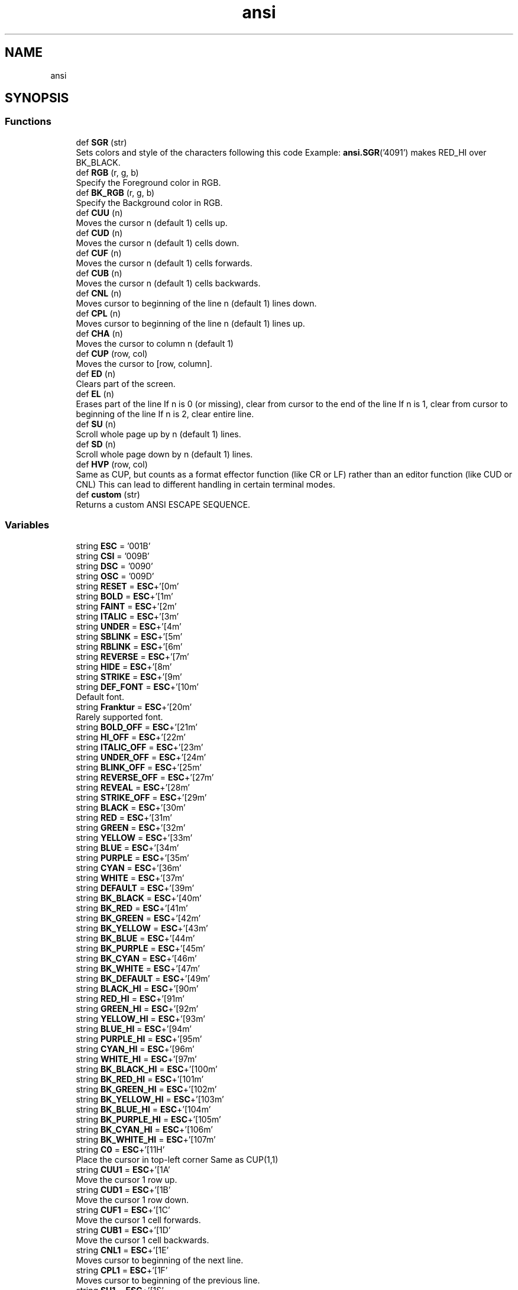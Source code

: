 .TH "ansi" 3 "Sat Jan 22 2022" "Version 1.0" "ANSI-Project" \" -*- nroff -*-
.ad l
.nh
.SH NAME
ansi
.SH SYNOPSIS
.br
.PP
.SS "Functions"

.in +1c
.ti -1c
.RI "def \fBSGR\fP (str)"
.br
.RI "Sets colors and style of the characters following this code Example: \fBansi\&.SGR\fP('4091') makes RED_HI over BK_BLACK\&. "
.ti -1c
.RI "def \fBRGB\fP (r, g, b)"
.br
.RI "Specify the Foreground color in RGB\&. "
.ti -1c
.RI "def \fBBK_RGB\fP (r, g, b)"
.br
.RI "Specify the Background color in RGB\&. "
.ti -1c
.RI "def \fBCUU\fP (n)"
.br
.RI "Moves the cursor n (default 1) cells up\&. "
.ti -1c
.RI "def \fBCUD\fP (n)"
.br
.RI "Moves the cursor n (default 1) cells down\&. "
.ti -1c
.RI "def \fBCUF\fP (n)"
.br
.RI "Moves the cursor n (default 1) cells forwards\&. "
.ti -1c
.RI "def \fBCUB\fP (n)"
.br
.RI "Moves the cursor n (default 1) cells backwards\&. "
.ti -1c
.RI "def \fBCNL\fP (n)"
.br
.RI "Moves cursor to beginning of the line n (default 1) lines down\&. "
.ti -1c
.RI "def \fBCPL\fP (n)"
.br
.RI "Moves cursor to beginning of the line n (default 1) lines up\&. "
.ti -1c
.RI "def \fBCHA\fP (n)"
.br
.RI "Moves the cursor to column n (default 1) "
.ti -1c
.RI "def \fBCUP\fP (row, col)"
.br
.RI "Moves the cursor to [row, column]\&. "
.ti -1c
.RI "def \fBED\fP (n)"
.br
.RI "Clears part of the screen\&. "
.ti -1c
.RI "def \fBEL\fP (n)"
.br
.RI "Erases part of the line If n is 0 (or missing), clear from cursor to the end of the line If n is 1, clear from cursor to beginning of the line If n is 2, clear entire line\&. "
.ti -1c
.RI "def \fBSU\fP (n)"
.br
.RI "Scroll whole page up by n (default 1) lines\&. "
.ti -1c
.RI "def \fBSD\fP (n)"
.br
.RI "Scroll whole page down by n (default 1) lines\&. "
.ti -1c
.RI "def \fBHVP\fP (row, col)"
.br
.RI "Same as CUP, but counts as a format effector function (like CR or LF) rather than an editor function (like CUD or CNL) This can lead to different handling in certain terminal modes\&. "
.ti -1c
.RI "def \fBcustom\fP (str)"
.br
.RI "Returns a custom ANSI ESCAPE SEQUENCE\&. "
.in -1c
.SS "Variables"

.in +1c
.ti -1c
.RI "string \fBESC\fP = '\\u001B'"
.br
.ti -1c
.RI "string \fBCSI\fP = '\\u009B'"
.br
.ti -1c
.RI "string \fBDSC\fP = '\\u0090'"
.br
.ti -1c
.RI "string \fBOSC\fP = '\\u009D'"
.br
.ti -1c
.RI "string \fBRESET\fP = \fBESC\fP+'[0m'"
.br
.ti -1c
.RI "string \fBBOLD\fP = \fBESC\fP+'[1m'"
.br
.ti -1c
.RI "string \fBFAINT\fP = \fBESC\fP+'[2m'"
.br
.ti -1c
.RI "string \fBITALIC\fP = \fBESC\fP+'[3m'"
.br
.ti -1c
.RI "string \fBUNDER\fP = \fBESC\fP+'[4m'"
.br
.ti -1c
.RI "string \fBSBLINK\fP = \fBESC\fP+'[5m'"
.br
.ti -1c
.RI "string \fBRBLINK\fP = \fBESC\fP+'[6m'"
.br
.ti -1c
.RI "string \fBREVERSE\fP = \fBESC\fP+'[7m'"
.br
.ti -1c
.RI "string \fBHIDE\fP = \fBESC\fP+'[8m'"
.br
.ti -1c
.RI "string \fBSTRIKE\fP = \fBESC\fP+'[9m'"
.br
.ti -1c
.RI "string \fBDEF_FONT\fP = \fBESC\fP+'[10m'"
.br
.RI "Default font\&. "
.ti -1c
.RI "string \fBFranktur\fP = \fBESC\fP+'[20m'"
.br
.RI "Rarely supported font\&. "
.ti -1c
.RI "string \fBBOLD_OFF\fP = \fBESC\fP+'[21m'"
.br
.ti -1c
.RI "string \fBHI_OFF\fP = \fBESC\fP+'[22m'"
.br
.ti -1c
.RI "string \fBITALIC_OFF\fP = \fBESC\fP+'[23m'"
.br
.ti -1c
.RI "string \fBUNDER_OFF\fP = \fBESC\fP+'[24m'"
.br
.ti -1c
.RI "string \fBBLINK_OFF\fP = \fBESC\fP+'[25m'"
.br
.ti -1c
.RI "string \fBREVERSE_OFF\fP = \fBESC\fP+'[27m'"
.br
.ti -1c
.RI "string \fBREVEAL\fP = \fBESC\fP+'[28m'"
.br
.ti -1c
.RI "string \fBSTRIKE_OFF\fP = \fBESC\fP+'[29m'"
.br
.ti -1c
.RI "string \fBBLACK\fP = \fBESC\fP+'[30m'"
.br
.ti -1c
.RI "string \fBRED\fP = \fBESC\fP+'[31m'"
.br
.ti -1c
.RI "string \fBGREEN\fP = \fBESC\fP+'[32m'"
.br
.ti -1c
.RI "string \fBYELLOW\fP = \fBESC\fP+'[33m'"
.br
.ti -1c
.RI "string \fBBLUE\fP = \fBESC\fP+'[34m'"
.br
.ti -1c
.RI "string \fBPURPLE\fP = \fBESC\fP+'[35m'"
.br
.ti -1c
.RI "string \fBCYAN\fP = \fBESC\fP+'[36m'"
.br
.ti -1c
.RI "string \fBWHITE\fP = \fBESC\fP+'[37m'"
.br
.ti -1c
.RI "string \fBDEFAULT\fP = \fBESC\fP+'[39m'"
.br
.ti -1c
.RI "string \fBBK_BLACK\fP = \fBESC\fP+'[40m'"
.br
.ti -1c
.RI "string \fBBK_RED\fP = \fBESC\fP+'[41m'"
.br
.ti -1c
.RI "string \fBBK_GREEN\fP = \fBESC\fP+'[42m'"
.br
.ti -1c
.RI "string \fBBK_YELLOW\fP = \fBESC\fP+'[43m'"
.br
.ti -1c
.RI "string \fBBK_BLUE\fP = \fBESC\fP+'[44m'"
.br
.ti -1c
.RI "string \fBBK_PURPLE\fP = \fBESC\fP+'[45m'"
.br
.ti -1c
.RI "string \fBBK_CYAN\fP = \fBESC\fP+'[46m'"
.br
.ti -1c
.RI "string \fBBK_WHITE\fP = \fBESC\fP+'[47m'"
.br
.ti -1c
.RI "string \fBBK_DEFAULT\fP = \fBESC\fP+'[49m'"
.br
.ti -1c
.RI "string \fBBLACK_HI\fP = \fBESC\fP+'[90m'"
.br
.ti -1c
.RI "string \fBRED_HI\fP = \fBESC\fP+'[91m'"
.br
.ti -1c
.RI "string \fBGREEN_HI\fP = \fBESC\fP+'[92m'"
.br
.ti -1c
.RI "string \fBYELLOW_HI\fP = \fBESC\fP+'[93m'"
.br
.ti -1c
.RI "string \fBBLUE_HI\fP = \fBESC\fP+'[94m'"
.br
.ti -1c
.RI "string \fBPURPLE_HI\fP = \fBESC\fP+'[95m'"
.br
.ti -1c
.RI "string \fBCYAN_HI\fP = \fBESC\fP+'[96m'"
.br
.ti -1c
.RI "string \fBWHITE_HI\fP = \fBESC\fP+'[97m'"
.br
.ti -1c
.RI "string \fBBK_BLACK_HI\fP = \fBESC\fP+'[100m'"
.br
.ti -1c
.RI "string \fBBK_RED_HI\fP = \fBESC\fP+'[101m'"
.br
.ti -1c
.RI "string \fBBK_GREEN_HI\fP = \fBESC\fP+'[102m'"
.br
.ti -1c
.RI "string \fBBK_YELLOW_HI\fP = \fBESC\fP+'[103m'"
.br
.ti -1c
.RI "string \fBBK_BLUE_HI\fP = \fBESC\fP+'[104m'"
.br
.ti -1c
.RI "string \fBBK_PURPLE_HI\fP = \fBESC\fP+'[105m'"
.br
.ti -1c
.RI "string \fBBK_CYAN_HI\fP = \fBESC\fP+'[106m'"
.br
.ti -1c
.RI "string \fBBK_WHITE_HI\fP = \fBESC\fP+'[107m'"
.br
.ti -1c
.RI "string \fBC0\fP = \fBESC\fP+'[11H'"
.br
.RI "Place the cursor in top-left corner Same as CUP(1,1) "
.ti -1c
.RI "string \fBCUU1\fP = \fBESC\fP+'[1A'"
.br
.RI "Move the cursor 1 row up\&. "
.ti -1c
.RI "string \fBCUD1\fP = \fBESC\fP+'[1B'"
.br
.RI "Move the cursor 1 row down\&. "
.ti -1c
.RI "string \fBCUF1\fP = \fBESC\fP+'[1C'"
.br
.RI "Move the cursor 1 cell forwards\&. "
.ti -1c
.RI "string \fBCUB1\fP = \fBESC\fP+'[1D'"
.br
.RI "Move the cursor 1 cell backwards\&. "
.ti -1c
.RI "string \fBCNL1\fP = \fBESC\fP+'[1E'"
.br
.RI "Moves cursor to beginning of the next line\&. "
.ti -1c
.RI "string \fBCPL1\fP = \fBESC\fP+'[1F'"
.br
.RI "Moves cursor to beginning of the previous line\&. "
.ti -1c
.RI "string \fBSU1\fP = \fBESC\fP+'[1S'"
.br
.RI "Scroll whole page up by 1 line\&. "
.ti -1c
.RI "string \fBSD1\fP = \fBESC\fP+'[1T'"
.br
.RI "Scroll whole page down by 1 line\&. "
.ti -1c
.RI "string \fBED0\fP = \fBESC\fP+'[0J'"
.br
.RI "Clear from cursor to end of screen\&. "
.ti -1c
.RI "string \fBED1\fP = \fBESC\fP+'[1J'"
.br
.RI "Clear from cursor to beginning of the screen\&. "
.ti -1c
.RI "string \fBED2\fP = \fBESC\fP+'[2J'"
.br
.RI "Clear entire screen (and moves cursor to upper left on DOS ANSI\&.SYS) "
.ti -1c
.RI "string \fBED3\fP = \fBESC\fP+'[3J'"
.br
.RI "Clear entire screen and delete all lines saved in the scrollback buffer (this feature was added for xterm and is supported by other terminal applications) "
.ti -1c
.RI "string \fBEL0\fP = \fBESC\fP+'[0K'"
.br
.RI "Clear from cursor to the end of the line\&. "
.ti -1c
.RI "string \fBEL1\fP = \fBESC\fP+'[1K'"
.br
.RI "Clear from cursor to beginning of the line\&. "
.ti -1c
.RI "string \fBEL2\fP = \fBESC\fP+'[2K'"
.br
.RI "Clear entire line\&. "
.ti -1c
.RI "string \fBAUX_PORT_ON\fP = \fBESC\fP+'[5i'"
.br
.RI "Enable aux serial port usually for local serial printer\&. "
.ti -1c
.RI "string \fBAUX_PORT_OFF\fP = \fBESC\fP+'[4i'"
.br
.RI "Enable aux serial port usually for local serial printer\&. "
.ti -1c
.RI "string \fBDSR\fP = \fBESC\fP+'[6n'"
.br
.RI "Reports the cursor position (CPR) by transmitting ESC[nmR, where n is the row and m is the column\&. "
.ti -1c
.RI "string \fBSCP\fP = \fBESC\fP+'[s'"
.br
.RI "Saves the cursor position/state in SCO console mode In vertical split screen mode, instead used to set (as CSI n n s) or reset left and right margins\&. "
.ti -1c
.RI "string \fBRCP\fP = \fBESC\fP+'[u'"
.br
.RI "Restores the cursor position/state in SCO console mode\&. "
.in -1c
.SH "Function Documentation"
.PP 
.SS "def ansi\&.BK_RGB ( r,  g,  b)"

.PP
Specify the Background color in RGB\&. 
.PP
\fBParameters\fP
.RS 4
\fIr\fP (int) Red value 
.br
\fIg\fP (int) Green value 
.br
\fIb\fP (int) Blue value 
.RE
.PP
\fBReturns\fP
.RS 4
String to be printed 
.RE
.PP

.SS "def ansi\&.CHA ( n)"

.PP
Moves the cursor to column n (default 1) 
.PP
\fBParameters\fP
.RS 4
\fIn\fP (int) 
.RE
.PP
\fBReturns\fP
.RS 4
String to be printed 
.RE
.PP

.SS "def ansi\&.CNL ( n)"

.PP
Moves cursor to beginning of the line n (default 1) lines down\&. 
.PP
\fBParameters\fP
.RS 4
\fIn\fP (int) 
.RE
.PP
\fBReturns\fP
.RS 4
String to be printed 
.RE
.PP

.SS "def ansi\&.CPL ( n)"

.PP
Moves cursor to beginning of the line n (default 1) lines up\&. 
.PP
\fBParameters\fP
.RS 4
\fIn\fP (int) 
.RE
.PP
\fBReturns\fP
.RS 4
String to be printed 
.RE
.PP

.SS "def ansi\&.CUB ( n)"

.PP
Moves the cursor n (default 1) cells backwards\&. 
.PP
\fBParameters\fP
.RS 4
\fIn\fP (int) 
.RE
.PP
\fBReturns\fP
.RS 4
String to be printed 
.RE
.PP

.SS "def ansi\&.CUD ( n)"

.PP
Moves the cursor n (default 1) cells down\&. 
.PP
\fBParameters\fP
.RS 4
\fIn\fP (int) 
.RE
.PP
\fBReturns\fP
.RS 4
String to be printed 
.RE
.PP

.SS "def ansi\&.CUF ( n)"

.PP
Moves the cursor n (default 1) cells forwards\&. 
.PP
\fBParameters\fP
.RS 4
\fIn\fP (int) 
.RE
.PP
\fBReturns\fP
.RS 4
String to be printed 
.RE
.PP

.SS "def ansi\&.CUP ( row,  col)"

.PP
Moves the cursor to [row, column]\&. The values are 1-based\&.
.PP
\fBParameters\fP
.RS 4
\fIrow\fP (int) 
.br
\fIcol\fP (int) 
.RE
.PP
\fBReturns\fP
.RS 4
String to be printed 
.RE
.PP

.SS "def ansi\&.custom ( str)"

.PP
Returns a custom ANSI ESCAPE SEQUENCE\&. 
.PP
\fBParameters\fP
.RS 4
\fIstr\fP (String) 
.RE
.PP
\fBReturns\fP
.RS 4
ESC + '[' + str 
.RE
.PP

.SS "def ansi\&.CUU ( n)"

.PP
Moves the cursor n (default 1) cells up\&. 
.PP
\fBParameters\fP
.RS 4
\fIn\fP (int) 
.RE
.PP
\fBReturns\fP
.RS 4
String to be printed 
.RE
.PP

.SS "def ansi\&.ED ( n)"

.PP
Clears part of the screen\&. If n is 0 (or missing), clear from cursor to end of screen\&. If n is 1, clear from cursor to beginning of the screen\&. If n is 2, clear entire screen (and moves cursor to upper left on DOS ANSI\&.SYS)\&. If n is 3, clear entire screen and delete all lines saved in the scrollback buffer (this feature was added for xterm and is supported by other terminal applications)\&.
.PP
\fBParameters\fP
.RS 4
\fIn\fP (int) 
.RE
.PP
\fBReturns\fP
.RS 4
String to be printed 
.RE
.PP

.SS "def ansi\&.EL ( n)"

.PP
Erases part of the line If n is 0 (or missing), clear from cursor to the end of the line If n is 1, clear from cursor to beginning of the line If n is 2, clear entire line\&. Cursor position does not change\&.
.PP
\fBParameters\fP
.RS 4
\fIn\fP (int) 
.RE
.PP
\fBReturns\fP
.RS 4
String to be printed 
.RE
.PP

.SS "def ansi\&.HVP ( row,  col)"

.PP
Same as CUP, but counts as a format effector function (like CR or LF) rather than an editor function (like CUD or CNL) This can lead to different handling in certain terminal modes\&. 
.PP
\fBParameters\fP
.RS 4
\fIrow\fP (int) 
.br
\fIcol\fP (int) 
.RE
.PP
\fBReturns\fP
.RS 4
String to be printed 
.RE
.PP

.SS "def ansi\&.RGB ( r,  g,  b)"

.PP
Specify the Foreground color in RGB\&. 
.PP
\fBParameters\fP
.RS 4
\fIr\fP (int) Red value 
.br
\fIg\fP (int) Green value 
.br
\fIb\fP (int) Blue value 
.RE
.PP
\fBReturns\fP
.RS 4
String to be printed 
.RE
.PP

.SS "def ansi\&.SD ( n)"

.PP
Scroll whole page down by n (default 1) lines\&. New lines are added at the top\&. (not ANSI\&.SYS)
.PP
\fBParameters\fP
.RS 4
\fIn\fP (int) 
.RE
.PP
\fBReturns\fP
.RS 4
String to be printed 
.RE
.PP

.SS "def ansi\&.SGR ( str)"

.PP
Sets colors and style of the characters following this code Example: \fBansi\&.SGR\fP('4091') makes RED_HI over BK_BLACK\&. 
.PP
\fBParameters\fP
.RS 4
\fIstr\fP (String) 
.RE
.PP
\fBReturns\fP
.RS 4
String to be printed 
.RE
.PP

.SS "def ansi\&.SU ( n)"

.PP
Scroll whole page up by n (default 1) lines\&. New lines are added at the bottom\&. (not ANSI\&.SYS)
.PP
\fBParameters\fP
.RS 4
\fIn\fP (int) 
.RE
.PP
\fBReturns\fP
.RS 4
String to be printed 
.RE
.PP

.SH "Variable Documentation"
.PP 
.SS "string ansi\&.AUX_PORT_OFF = \fBESC\fP+'[4i'"

.PP
Enable aux serial port usually for local serial printer\&. 
.PP
\fBReturns\fP
.RS 4
ESC [4i 
.RE
.PP

.SS "string ansi\&.AUX_PORT_ON = \fBESC\fP+'[5i'"

.PP
Enable aux serial port usually for local serial printer\&. 
.PP
\fBReturns\fP
.RS 4
ESC [5i 
.RE
.PP

.SS "string ansi\&.BK_BLACK = \fBESC\fP+'[40m'"

.SS "string ansi\&.BK_BLACK_HI = \fBESC\fP+'[100m'"

.SS "string ansi\&.BK_BLUE = \fBESC\fP+'[44m'"

.SS "string ansi\&.BK_BLUE_HI = \fBESC\fP+'[104m'"

.SS "string ansi\&.BK_CYAN = \fBESC\fP+'[46m'"

.SS "string ansi\&.BK_CYAN_HI = \fBESC\fP+'[106m'"

.SS "string ansi\&.BK_DEFAULT = \fBESC\fP+'[49m'"

.SS "string ansi\&.BK_GREEN = \fBESC\fP+'[42m'"

.SS "string ansi\&.BK_GREEN_HI = \fBESC\fP+'[102m'"

.SS "string ansi\&.BK_PURPLE = \fBESC\fP+'[45m'"

.SS "string ansi\&.BK_PURPLE_HI = \fBESC\fP+'[105m'"

.SS "string ansi\&.BK_RED = \fBESC\fP+'[41m'"

.SS "string ansi\&.BK_RED_HI = \fBESC\fP+'[101m'"

.SS "string ansi\&.BK_WHITE = \fBESC\fP+'[47m'"

.SS "string ansi\&.BK_WHITE_HI = \fBESC\fP+'[107m'"

.SS "string ansi\&.BK_YELLOW = \fBESC\fP+'[43m'"

.SS "string ansi\&.BK_YELLOW_HI = \fBESC\fP+'[103m'"

.SS "string ansi\&.BLACK = \fBESC\fP+'[30m'"

.SS "string ansi\&.BLACK_HI = \fBESC\fP+'[90m'"

.SS "string ansi\&.BLINK_OFF = \fBESC\fP+'[25m'"

.SS "string ansi\&.BLUE = \fBESC\fP+'[34m'"

.SS "string ansi\&.BLUE_HI = \fBESC\fP+'[94m'"

.SS "string ansi\&.BOLD = \fBESC\fP+'[1m'"

.SS "string ansi\&.BOLD_OFF = \fBESC\fP+'[21m'"

.SS "string ansi\&.C0 = \fBESC\fP+'[11H'"

.PP
Place the cursor in top-left corner Same as CUP(1,1) 
.PP
\fBReturns\fP
.RS 4
ESC [11H 
.RE
.PP

.SS "string ansi\&.CNL1 = \fBESC\fP+'[1E'"

.PP
Moves cursor to beginning of the next line\&. 
.PP
\fBReturns\fP
.RS 4
ESC [1E 
.RE
.PP

.SS "string ansi\&.CPL1 = \fBESC\fP+'[1F'"

.PP
Moves cursor to beginning of the previous line\&. 
.PP
\fBReturns\fP
.RS 4
ESC [1F 
.RE
.PP

.SS "string ansi\&.CSI = '\\u009B'"

.SS "string ansi\&.CUB1 = \fBESC\fP+'[1D'"

.PP
Move the cursor 1 cell backwards\&. 
.PP
\fBReturns\fP
.RS 4
ESC [1D 
.RE
.PP

.SS "string ansi\&.CUD1 = \fBESC\fP+'[1B'"

.PP
Move the cursor 1 row down\&. 
.PP
\fBReturns\fP
.RS 4
ESC [1B 
.RE
.PP

.SS "string ansi\&.CUF1 = \fBESC\fP+'[1C'"

.PP
Move the cursor 1 cell forwards\&. 
.PP
\fBReturns\fP
.RS 4
ESC [1C 
.RE
.PP

.SS "string ansi\&.CUU1 = \fBESC\fP+'[1A'"

.PP
Move the cursor 1 row up\&. 
.PP
\fBReturns\fP
.RS 4
ESC [1A 
.RE
.PP

.SS "string ansi\&.CYAN = \fBESC\fP+'[36m'"

.SS "string ansi\&.CYAN_HI = \fBESC\fP+'[96m'"

.SS "string ansi\&.DEF_FONT = \fBESC\fP+'[10m'"

.PP
Default font\&. 
.SS "string ansi\&.DEFAULT = \fBESC\fP+'[39m'"

.SS "string ansi\&.DSC = '\\u0090'"

.SS "string ansi\&.DSR = \fBESC\fP+'[6n'"

.PP
Reports the cursor position (CPR) by transmitting ESC[nmR, where n is the row and m is the column\&. 
.PP
\fBReturns\fP
.RS 4
ESC [6n 
.RE
.PP

.SS "string ansi\&.ED0 = \fBESC\fP+'[0J'"

.PP
Clear from cursor to end of screen\&. 
.PP
\fBReturns\fP
.RS 4
ESC [0J 
.RE
.PP

.SS "string ansi\&.ED1 = \fBESC\fP+'[1J'"

.PP
Clear from cursor to beginning of the screen\&. 
.PP
\fBReturns\fP
.RS 4
ESC [1J 
.RE
.PP

.SS "string ansi\&.ED2 = \fBESC\fP+'[2J'"

.PP
Clear entire screen (and moves cursor to upper left on DOS ANSI\&.SYS) 
.PP
\fBReturns\fP
.RS 4
ESC [2J 
.RE
.PP

.SS "string ansi\&.ED3 = \fBESC\fP+'[3J'"

.PP
Clear entire screen and delete all lines saved in the scrollback buffer (this feature was added for xterm and is supported by other terminal applications) 
.PP
\fBReturns\fP
.RS 4
ESC [3J 
.RE
.PP

.SS "string ansi\&.EL0 = \fBESC\fP+'[0K'"

.PP
Clear from cursor to the end of the line\&. 
.PP
\fBReturns\fP
.RS 4
ESC [0K 
.RE
.PP

.SS "string ansi\&.EL1 = \fBESC\fP+'[1K'"

.PP
Clear from cursor to beginning of the line\&. 
.PP
\fBReturns\fP
.RS 4
ESC [1K 
.RE
.PP

.SS "string ansi\&.EL2 = \fBESC\fP+'[2K'"

.PP
Clear entire line\&. Cursor position does not change\&.
.PP
\fBReturns\fP
.RS 4
ESC [2K 
.RE
.PP

.SS "string ansi\&.ESC = '\\u001B'"

.SS "string ansi\&.FAINT = \fBESC\fP+'[2m'"

.SS "string ansi\&.Franktur = \fBESC\fP+'[20m'"

.PP
Rarely supported font\&. 
.SS "string ansi\&.GREEN = \fBESC\fP+'[32m'"

.SS "string ansi\&.GREEN_HI = \fBESC\fP+'[92m'"

.SS "string ansi\&.HI_OFF = \fBESC\fP+'[22m'"

.SS "string ansi\&.HIDE = \fBESC\fP+'[8m'"

.SS "string ansi\&.ITALIC = \fBESC\fP+'[3m'"

.SS "string ansi\&.ITALIC_OFF = \fBESC\fP+'[23m'"

.SS "string ansi\&.OSC = '\\u009D'"

.SS "string ansi\&.PURPLE = \fBESC\fP+'[35m'"

.SS "string ansi\&.PURPLE_HI = \fBESC\fP+'[95m'"

.SS "string ansi\&.RBLINK = \fBESC\fP+'[6m'"

.SS "string ansi\&.RCP = \fBESC\fP+'[u'"

.PP
Restores the cursor position/state in SCO console mode\&. 
.PP
\fBReturns\fP
.RS 4
ESC [u 
.RE
.PP

.SS "string ansi\&.RED = \fBESC\fP+'[31m'"

.SS "string ansi\&.RED_HI = \fBESC\fP+'[91m'"

.SS "string ansi\&.RESET = \fBESC\fP+'[0m'"

.SS "string ansi\&.REVEAL = \fBESC\fP+'[28m'"

.SS "string ansi\&.REVERSE = \fBESC\fP+'[7m'"

.SS "string ansi\&.REVERSE_OFF = \fBESC\fP+'[27m'"

.SS "string ansi\&.SBLINK = \fBESC\fP+'[5m'"

.SS "string ansi\&.SCP = \fBESC\fP+'[s'"

.PP
Saves the cursor position/state in SCO console mode In vertical split screen mode, instead used to set (as CSI n n s) or reset left and right margins\&. 
.PP
\fBReturns\fP
.RS 4
ESC [s 
.RE
.PP

.SS "string ansi\&.SD1 = \fBESC\fP+'[1T'"

.PP
Scroll whole page down by 1 line\&. 
.PP
\fBReturns\fP
.RS 4
ESC [1T 
.RE
.PP

.SS "string ansi\&.STRIKE = \fBESC\fP+'[9m'"

.SS "string ansi\&.STRIKE_OFF = \fBESC\fP+'[29m'"

.SS "string ansi\&.SU1 = \fBESC\fP+'[1S'"

.PP
Scroll whole page up by 1 line\&. 
.PP
\fBReturns\fP
.RS 4
ESC [1S 
.RE
.PP

.SS "string ansi\&.UNDER = \fBESC\fP+'[4m'"

.SS "string ansi\&.UNDER_OFF = \fBESC\fP+'[24m'"

.SS "string ansi\&.WHITE = \fBESC\fP+'[37m'"

.SS "string ansi\&.WHITE_HI = \fBESC\fP+'[97m'"

.SS "string ansi\&.YELLOW = \fBESC\fP+'[33m'"

.SS "string ansi\&.YELLOW_HI = \fBESC\fP+'[93m'"

.SH "Author"
.PP 
Generated automatically by Doxygen for ANSI-Project from the source code\&.
